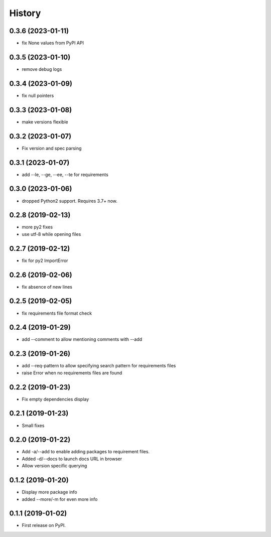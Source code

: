 =======
History
=======

0.3.6 (2023-01-11)
------------------

* fix None values from PyPI API

0.3.5 (2023-01-10)
------------------

* remove debug logs

0.3.4 (2023-01-09)
------------------

* fix null pointers

0.3.3 (2023-01-08)
------------------

* make versions flexible

0.3.2 (2023-01-07)
------------------

* Fix version and spec parsing

0.3.1 (2023-01-07)
------------------

* add --le, --ge, --ee, --te for requirements

0.3.0 (2023-01-06)
------------------

* dropped Python2 support. Requires 3.7+ now.

0.2.8 (2019-02-13)
------------------

* more py2 fixes
* use utf-8 while opening files

0.2.7 (2019-02-12)
------------------

* fix for py2 ImportError

0.2.6 (2019-02-06)
------------------

* fix absence of new lines

0.2.5 (2019-02-05)
------------------

* fix requirements file format check

0.2.4 (2019-01-29)
------------------

* add --comment to allow mentioning comments with --add

0.2.3 (2019-01-26)
------------------

* add --req-pattern to allow specifying search pattern for requirements files
* raise Error when no requirements files are found

0.2.2 (2019-01-23)
------------------

* Fix empty dependencies display

0.2.1 (2019-01-23)
------------------

* Small fixes

0.2.0 (2019-01-22)
------------------

* Add -a/--add to enable adding packages to requirement files.
* Added -d/--docs to launch docs URL in browser
* Allow version specific querying

0.1.2 (2019-01-20)
------------------

* Display more package info
* added --more/-m for even more info

0.1.1 (2019-01-02)
------------------

* First release on PyPI.

